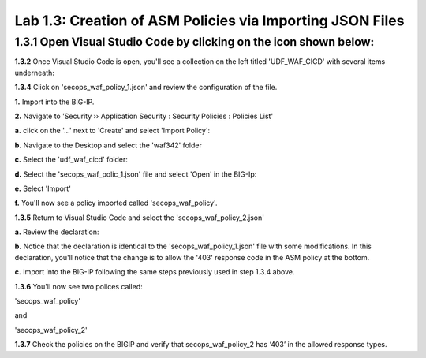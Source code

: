 Lab 1.3: Creation of ASM Policies via Importing JSON Files
==========================================================

**1.3.1** Open Visual Studio Code by clicking on the icon shown below:
~~~~~~~~~~~~~~~~~~~~~~~~~~~~~~~~~~~~~~~~~~~~~~~~~~~~~~~~~~~~~~~~~~~~~~

.. image:: images/Lab2-1.png

**1.3.2** Once Visual Studio Code is open, you'll see a collection on the left titled 'UDF_WAF_CICD' with several items underneath:

.. image:: images/Lab2-2.png

**1.3.4** Click on 'secops_waf_policy_1.json' and review the configuration of the file. 

.. image:: images/Lab2-3.png

**1.**  Import into the BIG-IP.

**2.**  Navigate to 'Security  ››  Application Security : Security Policies : Policies List'

**a.**  click on the '...' next to 'Create' and select 'Import Policy':

.. image:: images/Lab2-4.png

**b.**  Navigate to the Desktop and select the 'waf342' folder

.. image:: images/Lab2-5.png
        
**c.**  Select the 'udf_waf_cicd' folder:

.. image:: images/Lab2-6.png

**d.**  Select the 'secops_waf_polic_1.json' file and select 'Open' in the BIG-Ip:

.. image:: images/Lab2-7.png
        
**e.** Select 'Import'

.. image:: images/Lab2-8.png
        
**f.** You'll now see a policy imported called 'secops_waf_policy'.

**1.3.5** Return to Visual Studio Code and select the 'secops_waf_policy_2.json'

**a.** Review the declaration:

.. image:: images/Lab2-9.png

**b.** Notice that the declaration is identical to the 'secops_waf_policy_1.json' file with some modifications.  In this declaration, you'll notice that the change is to allow the '403' response code in the ASM policy at the bottom.

**c.** Import into the BIG-IP following the same steps previously used in step 1.3.4 above.

**1.3.6** You'll now see two polices called:

'secops_waf_policy'

and

'secops_waf_policy_2'

.. image:: images/Lab2-10.png

**1.3.7** Check the policies on the BIGIP and verify that secops_waf_policy_2 has ‘403’ in the allowed response types.